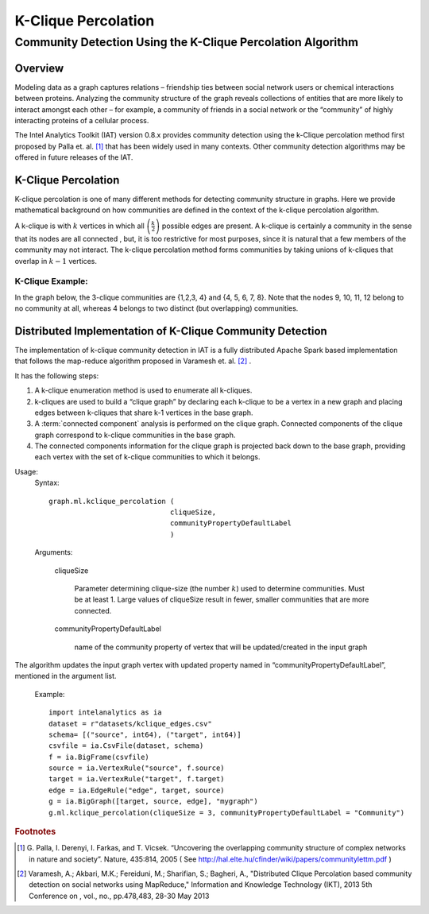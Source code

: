 ====================
K-Clique Percolation
====================

.. _ds_mlal_K-Clique Percolation Algorithm:

------------------------------------------------------------
Community Detection Using the K-Clique Percolation Algorithm
------------------------------------------------------------

Overview
========
Modeling data as a graph captures relations – friendship ties between social network users or chemical interactions between proteins.
Analyzing the community structure of the graph reveals collections of entities that are more likely to interact amongst each
other – for example, a community of friends in a social network or the “community” of highly interacting proteins of a cellular process.

The Intel Analytics Toolkit (IAT) version 0.8.x provides community detection using the k-Clique percolation method first proposed by
Palla et. al. [1]_ that has been widely used in many contexts.
Other community detection algorithms may be offered in future releases of the IAT.

K-Clique Percolation
====================
K-clique percolation is one of many different methods for detecting community structure in graphs.
Here we provide mathematical background on how communities are defined in the context of the k-clique percolation algorithm.

A k-clique is with :math:`k` vertices in which all :math:`\left( \frac {k}{2} \right)` possible edges are present.
A k-clique is certainly a community in the sense that its nodes are all connected , but, it is too restrictive for most purposes,
since it is natural that a few members of the community may not interact.
The k-clique percolation method forms communities by taking unions of k-cliques that overlap in :math:`k - 1` vertices.

K-Clique Example:
-----------------
In the graph below, the 3-clique communities are {1,2,3, 4} and {4, 5, 6, 7, 8}. Note that the nodes 9, 10, 11, 12 belong to no community at all,
whereas 4 belongs to two distinct (but overlapping) communities.

.. image:: ds_mlal_a1.png

Distributed Implementation of K-Clique Community Detection
==========================================================

The implementation of k-clique community detection in IAT is a fully distributed Apache Spark based implementation that follows the
map-reduce algorithm proposed in Varamesh et. al. [2]_ .

It has the following steps:

1.  A k-clique enumeration method is used to enumerate all k-cliques.
#.  k-cliques are used to build  a “clique graph” by declaring each k-clique to be a vertex in a new graph and placing edges between
    k-cliques that share k-1 vertices in the base graph.
#.  A :term:`connected component` analysis is performed on the clique graph.
    Connected components of the clique graph correspond to k-clique communities in the base graph.
#.  The connected components information for the clique graph is projected back down to the base graph,
    providing each vertex with the set of k-clique communities to which it belongs.

Usage:
    Syntax::

        graph.ml.kclique_percolation (
                                     cliqueSize, 
                                     communityPropertyDefaultLabel
                                     )

    Arguments:

        cliqueSize

            Parameter determining clique-size (the number :math:`k`) used to determine communities.
            Must be at least 1.
            Large values of cliqueSize result in fewer, smaller communities that are more connected.

        communityPropertyDefaultLabel

            name of the community property of vertex that will be updated/created in the input graph

The algorithm updates the input graph vertex with updated property named in “communityPropertyDefaultLabel”, mentioned in the argument list.

    Example::
    
        import intelanalytics as ia
        dataset = r"datasets/kclique_edges.csv"
        schema= [("source", int64), ("target", int64)]
        csvfile = ia.CsvFile(dataset, schema)
        f = ia.BigFrame(csvfile)
        source = ia.VertexRule("source", f.source)
        target = ia.VertexRule("target", f.target)
        edge = ia.EdgeRule("edge", target, source)
        g = ia.BigGraph([target, source, edge], "mygraph")
        g.ml.kclique_percolation(cliqueSize = 3, communityPropertyDefaultLabel = "Community")

.. rubric:: Footnotes

.. [1] 
    G. Palla, I. Derenyi, I. Farkas, and T. Vicsek. “Uncovering the overlapping community structure of complex networks in nature and society”.
    Nature, 435:814, 2005 ( See http://hal.elte.hu/cfinder/wiki/papers/communitylettm.pdf )
    
.. [2]
    Varamesh, A.; Akbari, M.K.; Fereiduni, M.; Sharifian, S.; Bagheri, A.,
    "Distributed Clique Percolation based community detection on social networks using MapReduce,"
    Information and Knowledge Technology (IKT), 2013 5th Conference on , vol., no., pp.478,483, 28-30 May 2013
